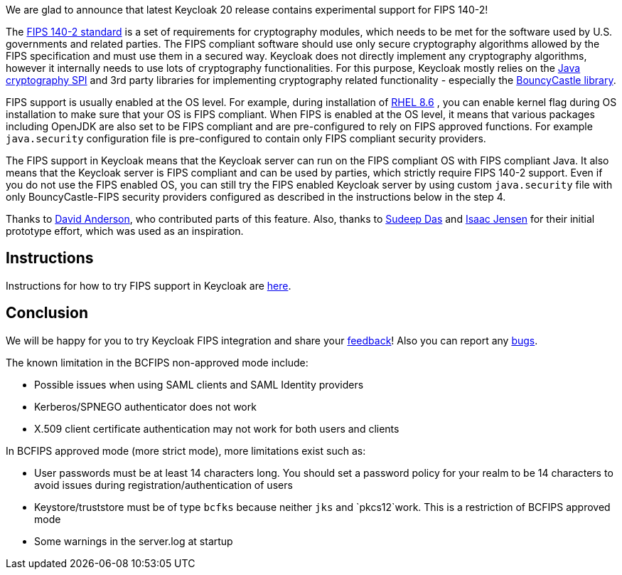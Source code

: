:title: FIPS 140-2 experimental support
:date: 2022-11-16
:publish: true
:author: Marek Posolda

We are glad to announce that latest Keycloak 20 release contains experimental support for FIPS 140-2!

The https://csrc.nist.gov/publications/detail/fips/140/2/final[FIPS 140-2 standard] is a set of requirements for cryptography modules, which needs
to be met for the software used by U.S. governments and related parties. The FIPS compliant software should use only secure cryptography algorithms
allowed by the FIPS specification and must use them in a secured way. Keycloak does not directly implement any cryptography algorithms, however it
internally needs to use lots of cryptography functionalities. For this purpose, Keycloak mostly relies on the https://docs.oracle.com/en/java/javase/11/security/java-cryptography-architecture-jca-reference-guide.html[Java cryptography SPI]
and 3rd party libraries for implementing cryptography related functionality - especially the https://www.bouncycastle.org/java.html[BouncyCastle library].

FIPS support is usually enabled at the OS level. For example, during installation of https://access.redhat.com/documentation/en-us/red_hat_enterprise_linux/8/html/security_hardening/assembly_installing-a-rhel-8-system-with-fips-mode-enabled_security-hardening[RHEL 8.6]
, you can enable kernel flag during OS installation to make sure that your OS is FIPS compliant. When FIPS is enabled at the OS level, it means that various
packages including OpenJDK are also set to be FIPS compliant and are pre-configured to rely on FIPS approved functions. For example `java.security` configuration file is pre-configured to contain
only FIPS compliant security providers.

The FIPS support in Keycloak means that the Keycloak server can run on the FIPS compliant OS with FIPS compliant Java. It also means that the Keycloak server is FIPS compliant and can be used
by parties, which strictly require FIPS 140-2 support. Even if you do not use the FIPS enabled OS, you can still try the FIPS enabled Keycloak server by using custom `java.security` file with only
BouncyCastle-FIPS security providers configured as described in the instructions below in the step 4.

Thanks to https://github.com/david-rh[David Anderson], who contributed parts of this feature. Also, thanks to https://github.com/sudeepd[Sudeep Das]
and https://github.com/isaacjensen[Isaac Jensen] for their initial prototype effort, which was used as an inspiration.

Instructions
------------
Instructions for how to try FIPS support in Keycloak are https://github.com/keycloak/keycloak/blob/main/docs/fips.md[here].

Conclusion
----------
We will be happy for you to try Keycloak FIPS integration and share your https://github.com/keycloak/keycloak/discussions/new?category=feedback&title=%5BUser%20feedback%20for%20FIPS%5D%20&labels=team/core-features[feedback]!
Also you can report any https://github.com/keycloak/keycloak/issues/new?title=%5BFIPS%20integration%20bug%5D%20&labels=team/core-features,area/core,kind/bug&template=bug.yml[bugs].

The known limitation in the BCFIPS non-approved mode include:

- Possible issues when using SAML clients and SAML Identity providers
- Kerberos/SPNEGO authenticator does not work
- X.509 client certificate authentication may not work for both users and clients

In BCFIPS approved mode (more strict mode), more limitations exist such as:

- User passwords must be at least 14 characters long. You should set a password policy for your realm to be 14 characters to avoid issues during registration/authentication of users
- Keystore/truststore must be of type `bcfks` because neither `jks` and `pkcs12`work. This is a restriction of BCFIPS approved mode
- Some warnings in the server.log at startup